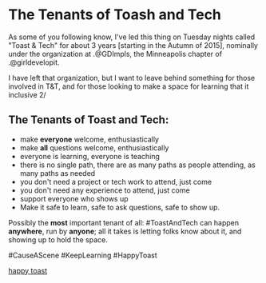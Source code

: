 * The Tenants of Toash and Tech

As some of you following know, I've led this thing on Tuesday nights called "Toast & Tech" for about 3 years [starting in the Autumn of 2015], nominally under the organization at .@GDImpls, the Minneapolis chapter of .@girldevelopit.

I have left that organization, but I want to leave behind something for those involved in T&T, and for those looking to make a space for learning that it inclusive 2/

** The Tenants of Toast and Tech:

- make *everyone* welcome, enthusiastically
- make *all* questions welcome, enthusiastically
- everyone is learning, everyone is teaching
- there is no single path, there are as many paths as people attending, as many paths as needed
- you don't need a project or tech work to attend, just come
- you don't need any experience to attend, just come
- support everyone who shows up
- Make it safe to learn, safe to ask questions, safe to show up.

Possibly the *most* important tenant of all: #ToastAndTech can happen *anywhere*, run by *anyone*; all it takes is letting folks know about it, and showing up to hold the space.

#CauseAScene
#KeepLearning
#HappyToast

[[./kawaii-toast.png][happy toast]]
